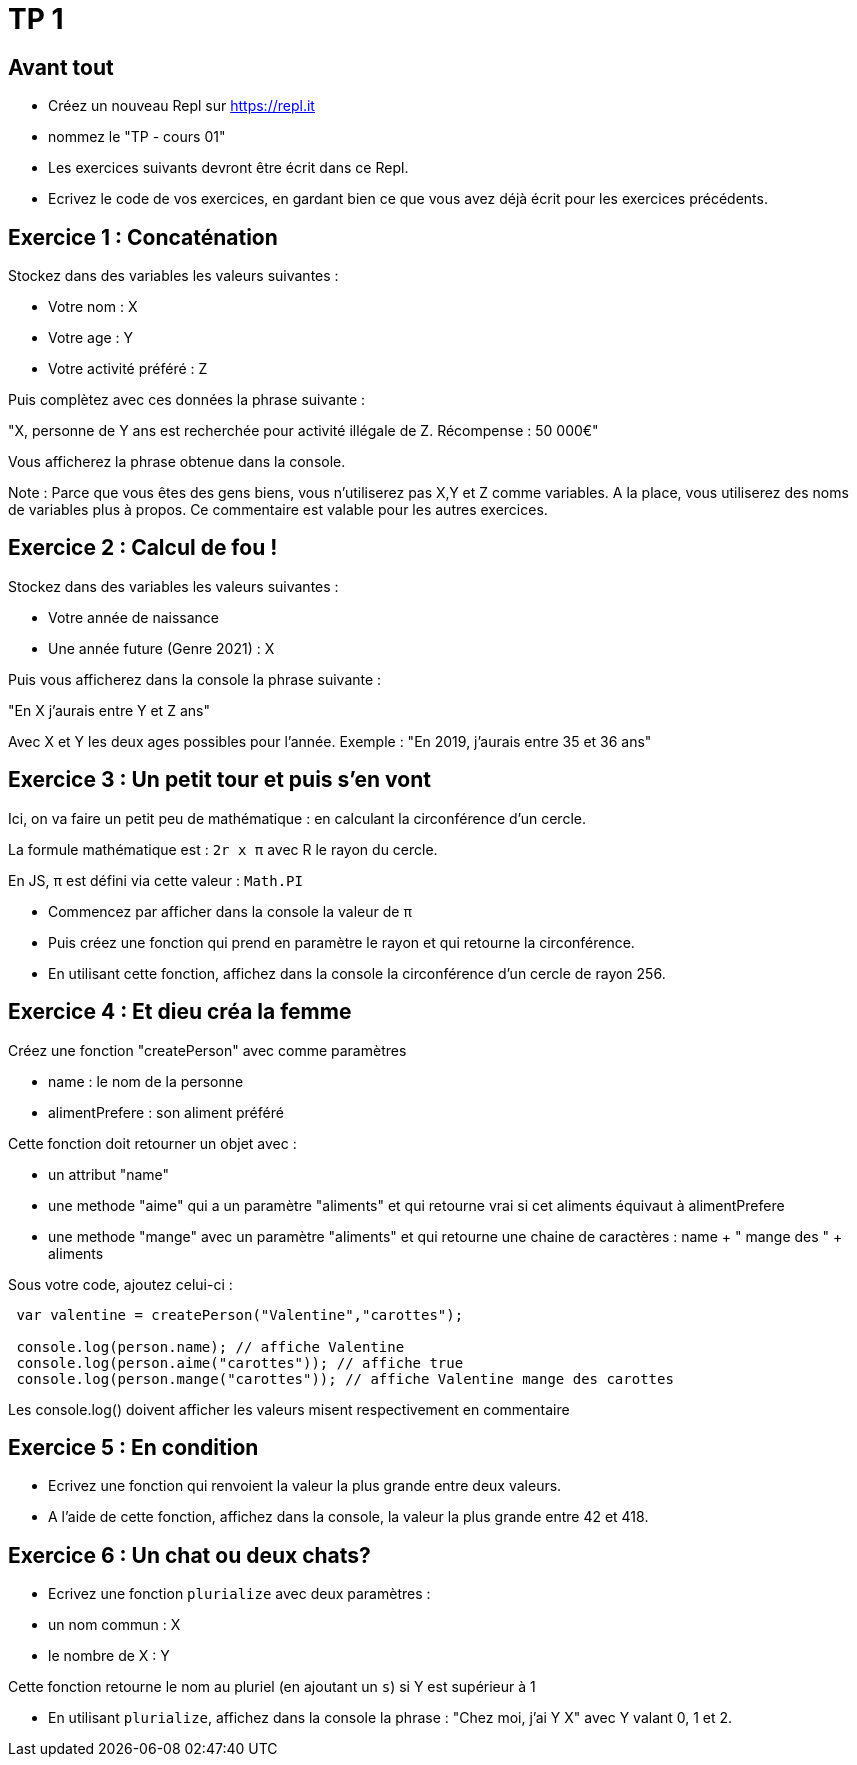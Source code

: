 = TP 1

== Avant tout

- Créez un nouveau Repl sur https://repl.it
- nommez le "TP - cours 01"
- Les exercices suivants devront être écrit dans ce Repl.
- Ecrivez le code de vos exercices, en gardant bien ce que vous avez déjà écrit pour les exercices précédents.


== Exercice 1 : Concaténation

Stockez dans des variables les valeurs suivantes : 

- Votre nom : X
- Votre age : Y
- Votre activité préféré : Z

Puis complètez avec ces données la phrase suivante : 

"X, personne de Y ans est recherchée pour activité illégale de Z. Récompense : 50 000€"

Vous afficherez la phrase obtenue dans la console.

Note : Parce que vous êtes des gens biens, vous n'utiliserez pas X,Y et Z comme variables. 
A la place, vous utiliserez des noms de variables plus à propos.
Ce commentaire est valable pour les autres exercices.


== Exercice 2 : Calcul de fou !

Stockez dans des variables les valeurs suivantes :

- Votre année de naissance
- Une année future (Genre 2021) : X

Puis vous afficherez dans la console la phrase suivante :

"En X j'aurais entre Y et Z ans"

Avec X et Y les deux ages possibles pour l'année. 
Exemple : "En 2019, j'aurais entre 35 et 36 ans"

== Exercice 3 : Un petit tour et puis s'en vont

Ici, on va faire un petit peu de mathématique : en calculant la circonférence d'un cercle.

La formule mathématique est : `2r x π` avec R le rayon du cercle.

En JS, π est défini via cette valeur : `Math.PI`

- Commencez par afficher dans la console la valeur de π
- Puis créez une fonction qui prend en paramètre le rayon et qui retourne la circonférence.
- En utilisant cette fonction, affichez dans la console la circonférence d'un cercle de rayon 256.


== Exercice 4 : Et dieu créa la femme

Créez une fonction "createPerson" avec comme paramètres 

- name : le nom de la personne
- alimentPrefere : son aliment préféré

Cette fonction doit retourner un objet avec : 

- un attribut "name"
- une methode "aime" qui a un paramètre "aliments" et qui retourne vrai si cet aliments équivaut à alimentPrefere
- une methode "mange" avec un paramètre "aliments" et qui retourne une chaine de caractères : name + " mange des " + aliments

Sous votre code, ajoutez celui-ci :

[source,javascript]
----
    
 var valentine = createPerson("Valentine","carottes");

 console.log(person.name); // affiche Valentine
 console.log(person.aime("carottes")); // affiche true
 console.log(person.mange("carottes")); // affiche Valentine mange des carottes

----

Les console.log() doivent afficher les valeurs misent respectivement en commentaire

== Exercice 5 : En condition

- Ecrivez une fonction qui renvoient la valeur la plus grande entre deux valeurs.
- A l'aide de cette fonction, affichez dans la console, la valeur la plus grande entre 42 et 418.

== Exercice 6 : Un chat ou deux chats?

- Ecrivez une fonction `plurialize` avec deux paramètres :
  - un nom commun : X
  - le nombre de X : Y

Cette fonction retourne le nom au pluriel (en ajoutant un `s`) si Y est supérieur à 1

- En utilisant `plurialize`, affichez dans la console la phrase : "Chez moi, j'ai Y X" avec Y valant 0, 1 et 2.
